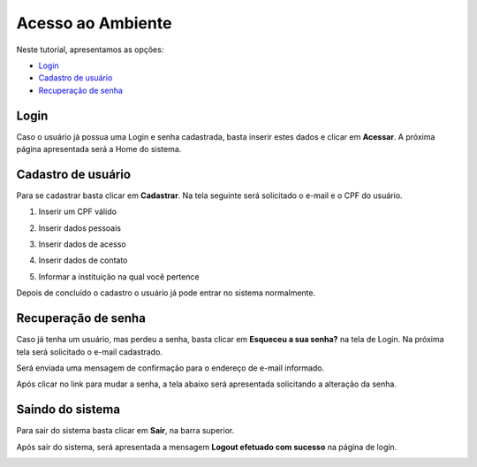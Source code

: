 .. _access:

Acesso ao Ambiente
==================

Neste tutorial, apresentamos as opções:

- `Login`_
- `Cadastro de usuário`_
- `Recuperação de senha`_

.. _login:

Login
-----

Caso o usuário já possua uma Login e senha cadastrada, basta inserir estes dados e clicar em **Acessar**. A próxima página apresentada será a Home do sistema. 

.. image:: images/login-01.png

.. _cadastro:

Cadastro de usuário
-------------------

Para se cadastrar basta clicar em **Cadastrar**. Na tela seguinte será solicitado o e-mail e o CPF do usuário.

1. Inserir um CPF válido

.. image:: images/cadastro-01.png

2. Inserir dados pessoais

.. image:: images/cadastro-02.png

3. Inserir dados de acesso

.. image:: images/cadastro-03.png

4. Inserir dados de contato

.. image:: images/cadastro-04.png

5. Informar a instituição na qual você pertence

.. image:: images/cadastro-05.png

Depois de concluído o cadastro o usuário já pode entrar no sistema normalmente. 

.. _recuperar_senha:

Recuperação de senha
--------------------

Caso já tenha um usuário, mas perdeu a senha, basta clicar em **Esqueceu a sua senha?** na tela de Login. Na próxima tela será solicitado o e-mail cadastrado.

.. image:: images/password-01.png

Será enviada uma mensagem de confirmação para o endereço de e-mail informado.

.. image:: images/password-02.png

Após clicar no link para mudar a senha, a tela abaixo será apresentada solicitando a alteração da senha.

.. image:: images/password-03.png

.. _sair_sistema:

Saindo do sistema
-----------------

Para sair do sistema basta clicar em **Sair**, na barra superior.

.. image:: images/logout-01.png

Após sair do sistema, será apresentada a mensagem **Logout efetuado com sucesso** na página de login.

.. image:: images/logout-02.png